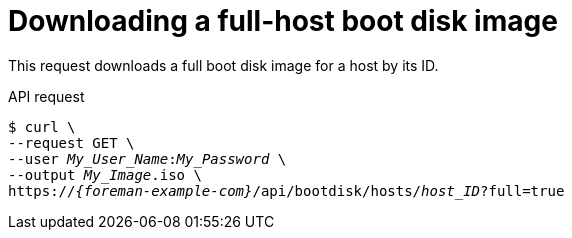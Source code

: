 [id="downloading-a-full-host-boot-disk-image"]
= Downloading a full-host boot disk image

This request downloads a full boot disk image for a host by its ID.

[id="api-downloading-a-full-host-boot-disk-image"]
.API request
[options="nowrap", subs="+quotes,attributes"]
----
$ curl \
--request GET \
--user _My_User_Name_:__My_Password__ \
--output _My_Image_.iso \
https://_{foreman-example-com}_/api/bootdisk/hosts/_host_ID_?full=true
----
